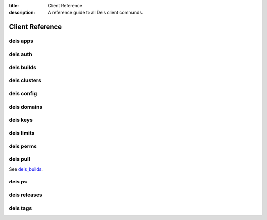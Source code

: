 :title: Client Reference
:description: A reference guide to all Deis client commands.

.. _client_ref:

Client Reference
================

.. _deis_apps:

deis apps
---------

.. automethod:: client.deis.DeisClient.apps_create
.. automethod:: client.deis.DeisClient.apps_list
.. automethod:: client.deis.DeisClient.apps_info
.. automethod:: client.deis.DeisClient.apps_open
.. automethod:: client.deis.DeisClient.apps_logs
.. automethod:: client.deis.DeisClient.apps_run
.. automethod:: client.deis.DeisClient.apps_destroy

.. _deis_auth:

deis auth
---------

.. automethod:: client.deis.DeisClient.auth_register
.. automethod:: client.deis.DeisClient.auth_cancel
.. automethod:: client.deis.DeisClient.auth_login
.. automethod:: client.deis.DeisClient.auth_logout

.. _deis_builds:

deis builds
-----------

.. automethod:: client.deis.DeisClient.builds_list
.. automethod:: client.deis.DeisClient.builds_create

.. _deis_clusters:

deis clusters
-------------

.. automethod:: client.deis.DeisClient.clusters_create
.. automethod:: client.deis.DeisClient.clusters_list
.. automethod:: client.deis.DeisClient.clusters_update
.. automethod:: client.deis.DeisClient.clusters_info
.. automethod:: client.deis.DeisClient.clusters_destroy

.. _deis_config:

deis config
-----------

.. automethod:: client.deis.DeisClient.config_list
.. automethod:: client.deis.DeisClient.config_set
.. automethod:: client.deis.DeisClient.config_unset
.. automethod:: client.deis.DeisClient.config_pull

.. _deis_domains:

deis domains
------------

.. automethod:: client.deis.DeisClient.domains_add
.. automethod:: client.deis.DeisClient.domains_list
.. automethod:: client.deis.DeisClient.domains_remove

.. _deis_keys:

deis keys
---------

.. automethod:: client.deis.DeisClient.keys_list
.. automethod:: client.deis.DeisClient.keys_add
.. automethod:: client.deis.DeisClient.keys_remove

.. _deis_limits:

deis limits
-----------

.. automethod:: client.deis.DeisClient.limits_list
.. automethod:: client.deis.DeisClient.limits_set
.. automethod:: client.deis.DeisClient.limits_unset

.. _deis_perms:

deis perms
----------

.. automethod:: client.deis.DeisClient.perms_list
.. automethod:: client.deis.DeisClient.perms_create
.. automethod:: client.deis.DeisClient.perms_delete

.. _deis_pull:

deis pull
---------

See `deis_builds`_.

.. _deis_ps:

deis ps
-------

.. automethod:: client.deis.DeisClient.ps_list
.. automethod:: client.deis.DeisClient.ps_scale

.. _deis_releases:

deis releases
-------------

.. automethod:: client.deis.DeisClient.releases_list
.. automethod:: client.deis.DeisClient.releases_info
.. automethod:: client.deis.DeisClient.releases_rollback

.. _deis_tags:

deis tags
---------

.. automethod:: client.deis.DeisClient.tags_list
.. automethod:: client.deis.DeisClient.tags_set
.. automethod:: client.deis.DeisClient.tags_unset
